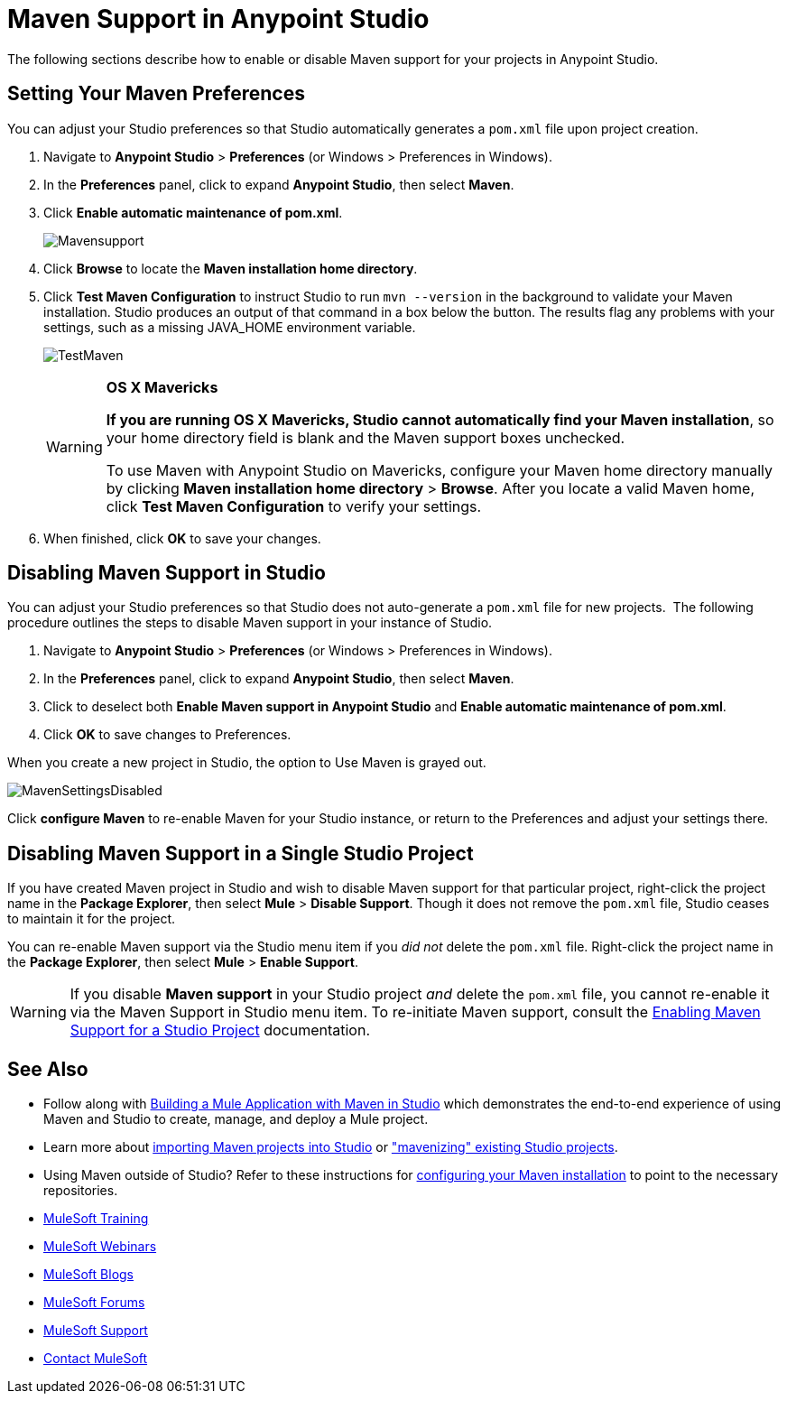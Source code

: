 = Maven Support in Anypoint Studio
:keywords: studio, maven, esb, version control, dependencies, libraries

The following sections describe how to enable or disable Maven support for your projects in Anypoint Studio. 

== Setting Your Maven Preferences

You can adjust your Studio preferences so that Studio automatically generates a `pom.xml` file upon project creation.  

. Navigate to *Anypoint Studio* > *Preferences* (or Windows > Preferences in Windows).
. In the *Preferences* panel, click to expand *Anypoint Studio*, then select *Maven*.
. Click *Enable automatic maintenance of pom.xml*. 
+
image:Mavensupport.png[Mavensupport]
+
. Click *Browse* to locate the *Maven installation home directory*.
. Click *Test Maven Configuration* to instruct Studio to run `mvn --version` in the background to validate your Maven installation. Studio produces an output of that command in a box below the button. The results flag any problems with your settings, such as a missing JAVA_HOME environment variable.
+
image:TestMaven.png[TestMaven]
+
[WARNING]
====
*OS X Mavericks*

*If you are running OS X Mavericks, Studio cannot automatically find your Maven installation*, so your home directory field is blank and the Maven support boxes unchecked. 

To use Maven with Anypoint Studio on Mavericks, configure your Maven home directory manually by clicking *Maven installation home directory* > *Browse*. After you locate a valid Maven home, click *Test Maven Configuration* to verify your settings.
====
+
. When finished, click *OK* to save your changes.

== Disabling Maven Support in Studio

You can adjust your Studio preferences so that Studio does not auto-generate a `pom.xml` file for new projects.  The following procedure outlines the steps to disable Maven support in your instance of Studio.

. Navigate to *Anypoint Studio* > *Preferences* (or Windows > Preferences in Windows).
. In the *Preferences* panel, click to expand *Anypoint Studio*, then select *Maven*.
. Click to deselect both *Enable Maven support in Anypoint Studio* and *Enable automatic maintenance of pom.xml*. 
. Click *OK* to save changes to Preferences.

When you create a new project in Studio, the option to Use Maven is grayed out.

image:MavenSettingsDisabled.png[MavenSettingsDisabled]

Click *configure Maven* to re-enable Maven for your Studio instance, or return to the Preferences and adjust your settings there.

== Disabling Maven Support in a Single Studio Project

If you have created Maven project in Studio and wish to disable Maven support for that particular project, right-click the project name in the *Package Explorer*, then select *Mule* > *Disable Support*. Though it does not remove the `pom.xml` file, Studio ceases to maintain it for the project. 

You can re-enable Maven support via the Studio menu item if you _did not_ delete the `pom.xml` file. Right-click the project name in the *Package Explorer*, then select *Mule* > *Enable Support*.

[WARNING]
If you disable *Maven support* in your Studio project _and_ delete the `pom.xml` file, you cannot re-enable it via the Maven Support in Studio menu item. To re-initiate Maven support, consult the link:/mule-user-guide/v/3.8-m1/enabling-maven-support-for-a-studio-project[Enabling Maven Support for a Studio Project] documentation.

== See Also

* Follow along with link:/mule-user-guide/v/3.8-m1/building-a-mule-application-with-maven-in-studio[Building a Mule Application with Maven in Studio] which demonstrates the end-to-end experience of using Maven and Studio to create, manage, and deploy a Mule project.
* Learn more about link:/mule-user-guide/v/3.8-m1/importing-a-maven-project-into-studio[importing Maven projects into Studio] or link:/mule-user-guide/v/3.8-m1/enabling-maven-support-for-a-studio-project["mavenizing" existing Studio projects].
* Using Maven outside of Studio? Refer to these instructions for link:/mule-user-guide/v/3.8-m1/configuring-maven-to-work-with-mule-esb[configuring your Maven installation] to point to the necessary repositories.
* link:http://training.mulesoft.com[MuleSoft Training]
* link:https://www.mulesoft.com/webinars[MuleSoft Webinars]
* link:http://blogs.mulesoft.com[MuleSoft Blogs]
* link:http://forums.mulesoft.com[MuleSoft Forums]
* link:https://www.mulesoft.com/support-and-services/mule-esb-support-license-subscription[MuleSoft Support]
* mailto:support@mulesoft.com[Contact MuleSoft]